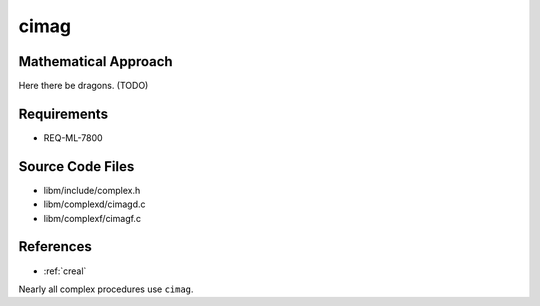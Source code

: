 cimag
~~~~~

.. c:autodoc:: ../libm/complexd/cimagd.c

Mathematical Approach
^^^^^^^^^^^^^^^^^^^^^

Here there be dragons. (TODO)

Requirements
^^^^^^^^^^^^

* REQ-ML-7800

Source Code Files
^^^^^^^^^^^^^^^^^

* libm/include/complex.h
* libm/complexd/cimagd.c
* libm/complexf/cimagf.c

References
^^^^^^^^^^

* :ref:`creal`

Nearly all complex procedures use ``cimag``.
